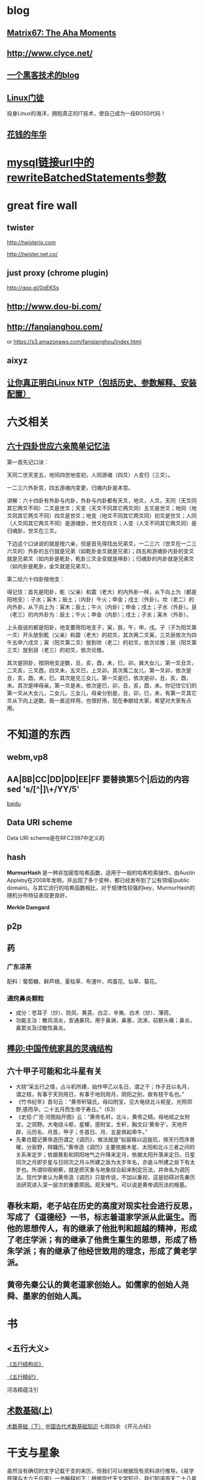 * blog
** [[http://www.matrix67.com/blog/][Matrix67: The Aha Moments]]
** http://www.clyce.net/
** [[http://evi1cg.me/][一个黑客技术的blog]]
** [[http://zhan.renren.com/linuxzhouxin][Linux门徒]]
   投身Linux的海洋，拥抱真正的IT技术，使自己成为一段BOSS代码！
** [[http://calvin1978.blogcn.com/][花钱的年华]]
* [[http://www.iteye.com/topic/770032][mysql链接url中的rewriteBatchedStatements参数]]
* great fire wall
** twister
   http://twisterio.com
   
   http://twister.net.co/
** just proxy (chrome plugin)
   http://goo.gl/0qEKSs
** http://www.dou-bi.com/
** http://fanqianghou.com/
   or
   https://s3.amazonaws.com/fanqianghou/index.html
** aixyz
** [[http://www.aboutyun.com/thread-11395-1-1.html][让你真正明白Linux NTP（包括历史、参数解释、安装配置）]]
* 六爻相关
** [[http://www.360doc.com/content/15/0620/23/25024905_479486344.shtml][六十四卦世应六亲简单记忆法]]
   第一首先记口诀：

   天同二世天变五，地同四世地变初，人同游魂（四爻）人变归（三爻）。

   一二三六外卦宫，四五游魂内变更，归魂内卦是本宫。

   讲解：六十四卦有外卦与内卦，外卦与内卦都有天爻，地爻，人爻。天同（天爻同其它两爻不同）二爻是世爻；天变（天爻不同其它两爻同）五爻是世爻；地同（地爻同其它两爻不同）四爻是世爻；地变（地爻不同其它两爻同）初爻是世爻；人同（人爻同其它两爻不同）是游魂卦，世爻在四爻；人变（人爻不同其它两爻同）是归魂卦，世爻在三爻。

   下边这个口诀说的就是按六亲，但是首先得找出兄弟爻，一二三六（世爻在一二三六爻的）外卦的五行就是兄弟（如乾卦金爻就是兄弟）；四五和游魂卦内卦的变爻就是兄弟爻（如内卦是乾卦，乾卦三爻全变就是坤卦）；归魂卦的内卦就是兄弟爻（如内卦是乾卦，金爻就是兄弟爻）。

   第二给六十四卦按地支：

   得记住：首先是阳卦，乾（父亲）和震（老大）的内外卦一样，从下向上为（都是阳地支）：子水；寅木；辰土；（内卦）午火；申金；戌土（外卦）。坎（老二）的内外卦，从下向上为：寅木；辰土；午火（内卦）；申金；戌土；子水（外卦）。艮（老三）的内外卦为：辰土；午火；申金（内卦）；戌土；子水；寅木（外卦）。

   上头我说的都是阳卦，地支要用阳地支子，寅，辰，午，申，戌。子（子为阳爻第一爻）开头放到乾（父亲）和震（老大）的初爻，其次再二爻寅，三爻辰依次为四午五申六戌爻；寅（阳爻第二爻）放到坎（老二）的初爻，依次论推；辰（阳爻第三爻）放到艮（老三）的初爻，依次论推。

   其次是阴卦，按阴地支逆数，丑，亥，酉，未，巳，卯。巽大女儿，第一爻丑爻，二爻亥，三爻酉，四爻未，五爻巳，上爻卯。其次离二女儿，第一爻卯，依次是丑，亥，酉，未，巳。其次是兑三女儿，第一爻是巳，依次是卯，丑，亥，酉，未。其次是坤母亲，第一爻是未，依次是巳，卯，丑，亥，酉，未。你记住它们的第一爻从大女儿，二女儿，三女儿，母亲分别是，丑，卯，巳，未，有第一爻其它爻从下向上逆数，我一直这样用，也很好用，现在奉献给大家，希望对大家有点用。

* 不知道的东西
** webm,vp8
** AA|BB|CC|DD|DD|EE|FF 要替换第5个|后边的内容 sed 's/[^|]\+/YY/5'

   [[http://zhidao.baidu.com/link?url=nXsZA29OwN0-OHVPTqpeQEjDQYuabbg-pFbgT8GfY_5_yBq4IGcgh7MvzKxtzjUJjHQSbkMmebh4LWlfms4Faq][baidu]]
** Data URI scheme
   Data URI scheme是在RFC2397中定义的
** hash
   *MurmurHash* 是一种非加密型哈希函数，适用于一般的哈希检索操作。由Austin Appleby在2008年发明，并出现了多个变种，都已经发布到了公有领域(public domain)。与其它流行的哈希函数相比，对于规律性较强的key，MurmurHash的随机分布特征表现更良好。

   *Merkle Damgard*
** p2p
** 药
*** 广东凉茶
    配料：葡萄糖、鲜芦根、夏枯草、布渣叶、鸡蛋花、仙草、菊花。
*** 通窍鼻炎颗粒
    + 成分：苍耳子（炒）、防风、黄芪、白芷、辛夷、白术（炒）、薄荷。
    + 功能主治：散风消炎，宣通鼻窍。用于鼻渊，鼻塞，流涕，前额头痛；鼻炎，鼻窦炎及过敏性鼻炎。
** [[http://www.360doc.com/content/14/0508/09/10886293_375705590.shtml][榫卯:中国传统家具的灵魂结构]]
** 六十甲子可能和北斗星有关
   * 大挠“采五行之情，占斗机所建，始作甲乙以名日，谓之干；作子丑以名月，谓之枝，有事于天则用日，有事于地则用月，阴阳之别，故有枝干名也。”
   * 《竹书纪年》首句云：“黄帝轩辕氏，母曰附宝，见大电绕北斗枢星，光照郊野,感而孕。二十五月而生帝于寿丘。”（63）
   * 《史拾·广览·河图始开图》云：“黄帝名轩。北斗，黄帝之精。母地祗之女附宝，之郊野。大电绕斗枢，星耀，感附宝，生轩，胸文曰‘黄帝子’。天地开辟，元历名、月首，甲子；冬首日、月、五星俱起牵牛。”
   * 先秦古籍记黄帝造历谓之《调历》，做法就是“拟宸极以运旋玑，揆天行而序景曜，分辰野，辨躔历。”黄帝造《调历》主要依据木星、太阳和北斗三者之间的关系来定岁；依据晷影和阴阳地气之升降来定月，依据太阳升落来定日。日星同次之月即岁星与日同次之月斗所建之辰为太岁年名，亦是斗所建之辰下有太岁也。所谓仰观俯察，就是把天象与地象综合起来制定历法，并命名为调历法。现代学者认为黄帝造《调历》只是传说，不加以重视，这是妨碍对先秦历法研究进入深一层次的重要原因。观天候气，可以说是黄帝调历法的根基。
** 春秋末期，老子站在历史的高度对现实社会进行反思，写成了《道德经》一书，标志着道家学派从此诞生。而他的思想传人，有的继承了他批判和超越的精神，形成了老庄学派；有的继承了他贵生重生的思想，形成了杨朱学派；有的继承了他经世致用的理念，形成了黄老学派。
** 黄帝先秦公认的黄老道家创始人。如儒家的创始人尧舜、墨家的创始人禹。
* 书
** <五行大义>
  
   [[http://www.gqdzs.com/read/9062.html][《五行结构论》]]

   [[http://www.360doc.com/content/13/1109/08/4530213_327834160.shtml][《五行精纪》]]

   河洛精蕴注引
** [[http://blog.sina.com.cn/s/blog_624332980100p16g.html][术数基础(上)]]
   [[http://blog.sina.com.cn/s/blog_624332980100p8a0.html][术数基础（下）]]
   [[http://www.360doc.com/content/15/0714/13/1367418_484837937.shtml][中国古代术数基础知识]]
   七政四余
   《开元占经》
* 干支与星象
  虽然没有确切的文字记载干支的来历，但我们可以根据现有资料进行推导。《易学原理与大六壬应用》一书解释如下：根据现代天文学知识，我们知道周天二十八星宿是由恒星组成的，天文学上恒星十分稳定，相对位置几千几万年甚至更长时间内都保持不变，对地的影响也是相对稳定的，而我们地球及其他太阳系的行星不断的围绕太阳公转，而整个太阳系则是相对于北极星（即紫微星）位置不变的在银河系中做螺旋运转，这就形成了因日月五星运行而造成天星之间位置关系的改变，进而改变了特定星宿对地球及地上万事万物的影响，所以古人通过夜观天象来预测及凶，《开元占经》就是古占星学著作，而七政四余和紫微斗数就是延伸出来的古星命学。
  夜观星象受时间位置气侯等诸多不利因素制约，所以人们试图寻找更为简便的方法进行占卜，地支就是在这种情况下被利用起来了。根据历法知识我们知道，月的划分是根据月亮的一次圆缺循环为标准，分为大小月，大月30天，小月29天，一年十二个月，又加以闰月补其不足。所以天文上把黄道平面划分为十二宫，以日躔过宫划分十二个月。所以古代把黄道十二宫以地支命名，十二宫又与二十八宿相对应，即子宫有女、虚、危三宿；丑宫有斗、牛二宿；寅宫有尾、箕二宿；卯宫有氐、房、心三宿；辰宫有角、亢二宿；巳宫有翼、轸二宿；午宫有柳、星、张三宿；未宫有井、鬼二宿；申宫有觜、参二宿；酉宫有胃、昴、毕三宿；戌宫有奎、娄二宿；亥宫有室、壁二宿。所以，二十八宿的天文象意是我们干支学中地支取象的象意来源，十二地支中有藏有二十八星宿，其意义也是来源于此。
  换一种方式解释，因为干支是用来计时的，我们可以把黄道十二宫平面想象成钟表的表盘，以地球为表盘中心，十二宫就是表盘的刻度指示，日月五星相当于七个指针，运行在黄道十二宫这个大表盘之上，形成一个巨大的时钟。其中，太阳就是“年”指针，地球绕太阳运行一周回到原点就是一年的时间；月亮就是“月”指针，月亮绕地球运行一周回到原点就是一个月的时间；二十四节气是跟太阳过宫有直接联系，而和月球运转没有直接关系，所以造成了历法上月令和节气的时间差，因此我们干支学的月令是根据节气而定，即跟日躔过宫相一致。我们再看两个最慢的指针，即太阳系中两个最重要的行星木星（岁星）和土星（镇星）交会的周期，需要20年,即一个运；如果两星要在同一个宫位上（比如子宫）交会的话，则需要经过60年，即一元。同理，日月五星重合在同一宫位的周期，则需要大致180年左右，即一个正元；如果把日月五星重合的位置再具体化，由夹角30度的一个宫位变为夹角12.8度的一个星宿的宿位，则需要大致540年才能重合一次，即一个大元。这个假设与实际天文学计算有出入，但如此理解起来就比较容易，也更容易把时间和空间结合起来，因为十二宫即十二地支，所代表的是空间上的十二方位；钟表的表盘代表了宇宙的能量场，即相对静止的天地的气场；日月五星的运行搅动了原本相对静止的能量场，日月五星在十二宫的位置分布，就代表了当前时间内各星对各宫的影响力大小，即当前时间空间内天体能量的分布状态，其表达形式就是甲子、乙丑、丙寅、丁卯等。
  上面我们假想的时钟只有年月指针，没有日时指针，这就需要我们把地球自转的因素加以考虑。地球自转周期为一天，即24小时，在地球自转过程中，日月五星对地球同一地点的影响时时在发生着变化，地球上同一地点相对于日月五星运转了一周；地球一天时间内公转角度向前行进约1度，也就是相对于日月五星的空间位置变化为1度，周而复始，日复一日。因此，地球上同一地点的天体能量分布以每天1度的位置而产生变化，即产生了同一地点能量分布逐日逐时变化的结果，这就是日和时的甲子、乙丑、丙寅、丁卯等等。
  地支有十二，而天干只有十个，这是为什么呢？
  首先，我们刚才的钟表模型是建立在地心说之上，而实际上我们地球和其余五星都是在围绕太阳公转，由于轨道和运转速度的不同，造成了行星运行之间相对位置的靠近和远离，也就是天文观测中的“行星逆行”，逆行在西方占星学上有着特殊的地位，传统占星师认为逆行使得行星发挥弱势的影响力。但在中国古代阴阳理论的指导下，根据五星相对于地球位置靠近和远离的这两种形式，把五星所代表的能量分为阴和阳，又根据五星影响地球的能量大小依次排序形成：甲、乙、丙、丁、戊、己、庚、辛、壬、癸十个天干。
  　天干与地支相配，多出两个地支无天干相配，形成了旬空，也叫空亡。这是由于日月五星和地球都在不停的自转和公转，搅动了原本相对静止的黄道十二宫的能量场，这就造成了地球周围能量分布的不均匀，这就相当于河流中的河水在石块下游，石块背后的地方形成的漩涡，这个漩涡的位置就是空亡。随着时间推移，日月五星位置发生了改变，漩涡的位置也随之发生改变，原来的漩涡消失，相邻的地方变成了漩涡，周而复始，循环一周，从而产生六十甲子的往复循环。
* 干支纪月
  干支纪月是由十二辰纪月发展而来，据《五行大义》中记载:大挠“采五行之情，占斗机所建，始作甲乙以名日，谓之干，作子丑以名月，谓之枝。有事于天则用日，有事于地则用月。阴阳之别，故有枝干名也。”[6]  由此知干支发明之初就是：干用于纪日，支用于纪月。
  在古代早以十二辰纪月，即为月建。在以钟表盘面理解日月五星的运行时，我们就可很清楚的看到月建是日月相会时的辰位。古代历法选冬至日且日月相会日（月朔日）为对应于“子”刻度，月针绕行一周约27天多，但此时作为太阳视运动的年针已前行了约一个刻度，月针需再前行2天多才能赶上太阳进行日月相会，这时就相会于“丑”刻度，这样日月相会日就会逐步发生在十二刻度中，以此确定月建。不同朝代年岁开始的月建地支不同。正月建寅，二月建卯，三月建辰这个是夏历。而商历是正月建丑，二月建寅，三月建卯。周历是正月建子，二月建丑，三月建寅。秦历是年开始于建亥，但仍称十月。至汉武帝改历，才复用夏正，就是正月建寅为岁首（武则天改过用周正，建子）一直沿用至今。
  干支纪月自官方到民间一直有使用！以敦煌出土的北宋《雍熙三年(986)丙午岁具注历日》（伯3403）为例，各月起始点的定义，并非历法中的朔日，而指的是各月节气，此故，二月就定义成从惊蛰(二月节)至清明(三月节)前一日，余类推。敦煌具注历以节气为各月之始的规矩，或已有相当久远的历史。但从现存各汉简残历中，均可见到以朔日作为各月月建起点的情形。
  干支纪月歌诀
  干支纪月的推算较为容易，每年的各月地支已经固定，只要推算月的天干配固定每月地支就行。有歌诀为证(寅月为正月，寅为虎，又称“五虎遁元”）：
  甲己之年丙作首，——逢年干是甲或己的年份，正月的月干从丙上起。
  乙庚之岁戊为头，——逢年干是乙或庚的年份，正月的月干从戊上起。
  丙辛必定寻庚起，——逢年干是丙或辛的年份，正月的月干从庚上起。
  丁壬壬位顺行流，——逢年干是丁或壬的年份，正月的月干从壬上起。
  更有戊癸何方觅，甲寅之上好追求。——逢年干是戊或癸的年份，正月的月干从甲上起。
* 干支纪月是干支历的一部分，主要用于风水、术数等领域中，这使得干支历一直在官方和民间都流行不衰。而事实上”正月建寅”是与北斗七星在地球上所观察的周年运动有关，与地球环绕太阳一周期的时间相同
* 
   [[https://www.zoomeye.org/][ZoomEye | 钟馗之眼 - 网络空间搜索引擎]]

   [[https://www.shodan.io/][SHODAN - Computer Search Engine]] Shodan is the world's first search engine for Internet-connected devices.

   [[http://www.tingyun.com/][听云]]

   [[https://1024tools.com/][1024程序员开发工具箱 1024tools.com]]

   [[http://mycat.io/][mycat分布式mysql中间件]]

   [[https://xiaolan.me/obfsproxy.html][使用obfsproxy混淆任意流量]]

   [[http://www.qcloud.com/event/pd][万象优图智能鉴黄]]

   [[https://bintray.com/]]
   DISTRIBUTION MADE EASY!
   Your package hosting and download center infrastructure for automated software distribution

   https://jwt.io/
   JSON Web Tokens are an open, industry standard RFC 7519 method for representing claims securely between two parties.

   JWT.IO allows you to decode, verify and generate JWT.

   [[http://rime.im/][rime输入法]]

   [[http://www.webhek.com/pathfinding][动画展示计算机迷宫路径各种搜索算法]]

   [[http://www.oschina.net/translate/what-every-web-developer-must-know-about-url-encoding][每个 Web 开发者都应该知道的关于 URL 编码的知识]]

   [[http://gomockingbird.com/][Mockingbird 在线的原型设计工具]]

   [[http://www.tutorialspoint.com/][一个学东西的网址]]

   [[http://www.kepu.net.cn/][中国科普博览]]

   [[http://www.pdtools.net][程序员开发工具网]]

* 代码版本历史可视化
** [[http://ghv.artzub.com/][看github的]]
** http://gource.io/
** code swarm

* html5
 
  http://www.webhek.com/

  http://www.htmlfivecan.com/
* uml
  https://draw.io

  https://www.websequencediagrams.com/

  http://yuml.me/

  http://uml.riaoo.com/
* emacs
  [[https://github.com/search?utf8=%E2%9C%93&q=emacs-starter-kit][emacs-starter-kit]]

#+BEGIN_SRC emacs-lisp
(set-language-environment 'Chinese-GB)
(set-keyboard-coding-system 'utf-8)
(set-clipboard-coding-system 'utf-8)
(set-terminal-coding-system 'utf-8)
(set-buffer-file-coding-system 'utf-8)
(set-default-coding-systems 'utf-8)
(set-selection-coding-system 'utf-8)
(modify-coding-system-alist 'process "*" 'utf-8)
(setq default-process-coding-system '(utf-8 . utf-8))
(setq-default pathname-coding-system 'utf-8)
(set-file-name-coding-system 'utf-8)
(setq ansi-color-for-comint-mode t)
#+END_SRC
**  emacs里 replace-regexp
***  用到的几个符号是什么意思: \,
****  \# 出现的位置(第几个出现的) 解析成表达式(replace-count)
****  \#& 解析成表达式(string-to-number ...)
****  \& 匹配到的字符串 解析成表达式(match-string)
***  匹配网址的正则http://\S-+ 减号 加号什么意思
* [[http://blog.sina.com.cn/s/blog_676fb9380100rtqs.html][Web上的linux：用javascript实现虚拟机]]
* 可能和词语来源相关的东东
** 方程
中国古代代数学泰斗刘徽称一类问题是“群物总杂，各列有数，总言其实”，处理方式是 “令每行为率，二物者再程，三物者三程，皆如物数程之。并列为行，故谓之方程。” 就是说，将这些数按类一行一行的列出来，有几个未知数就排列上几行，各行称之为率，可以按比例扩大或缩小，刘徽把这样的数字方阵称为“方程”。
** 精气神
   《三命通会》
   或以三合者，如人一身之运用也。 _精乃天之元，气乃神之本，是以精为气之母，神为气之子，子母相生，精气神全而不散之为合_ 。盖谓支属人元，故以此论之。如申子辰，申乃子之母，辰乃子之子，申乃水生，子乃水旺。辰乃水气，生即产， 旺即成，库即收，有生有成有收，万物得始得终，乃自然之理，故申子辰为水局。若三字缺一则化不成局，不可以三合化局论。盖天地间道理，两则化，一阴一阳之谓也，三则化，三生万物之谓也。巳酉丑、寅午戌、亥卯未皆然。五行不言土者，四行皆赖土成局，万物皆归藏於土故也；若辰戌丑未全自作土局论。
   凡命有合，要得局为佳。假令丙丁生人见亥卯未印、巳酉丑财为得局，见寅午戌火为本局，申子辰水为官局，辰戌丑未土
   为伤局。又如丙人见巳酉丑，丁人见寅午戌为三位禄格，谓丙以已为禄，丁以午为禄，酉丑合已，寅戌合午故也。︽珞录子︾云：“禄有三会”。 《壶中子》云：“得一分三，折月中之仙桂”。此之谓也。馀仿此例。
** 不三不四
   三爻四爻居人位
* [[http://www.atool.org/][在线工具箱]]
* 代码组织
  * 数据（静态(更新)、动态(分布式?,葡萄数据，非葡萄数据，stream/log)）
    葡萄数据和缓存,葡萄数据分布式
  ** 跟据条件和模块查寻数据存取地地址,读取数据.
  *** 请求 地址引用透明
  ** 数据迁移
  * 线程
  * 锁
  * 模块(按数据，按接口)
  * 类库适配
* [[http://www.cnki.net/][中国知网]]
* [[https://frontendmasters.com/][国外的一个前端教程网站]]
* java
  java enum 构造方法只能private?
  [[http://jzhihui.iteye.com/blog/1271122][影响java创建线程数量的设置]]
  [[http://www.cnblogs.com/zengkefu/p/5649407.html][ulimit 命令 并发相关]]
  java无序写返回的未调用构造器的对象引用对没个线程是同一个吗？一个线程获得了没初始化好的引用，等另一个线程调用了构造对象后，这个线程的对象是不是可以直接用了？
* 做个指纹密码管理app
